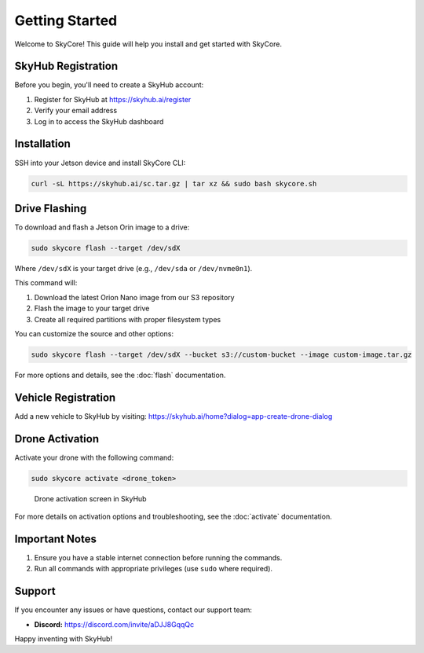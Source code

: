 Getting Started
==============

Welcome to SkyCore! This guide will help you install and get started with SkyCore.

SkyHub Registration
------------------

Before you begin, you'll need to create a SkyHub account:

1. Register for SkyHub at `https://skyhub.ai/register <https://skyhub.ai/register>`_
2. Verify your email address
3. Log in to access the SkyHub dashboard

Installation
-----------

SSH into your Jetson device and install SkyCore CLI:

.. code-block:: bash

   curl -sL https://skyhub.ai/sc.tar.gz | tar xz && sudo bash skycore.sh

Drive Flashing
-------------

To download and flash a Jetson Orin image to a drive:

.. code-block:: bash

   sudo skycore flash --target /dev/sdX

Where ``/dev/sdX`` is your target drive (e.g., ``/dev/sda`` or ``/dev/nvme0n1``).

This command will:

1. Download the latest Orion Nano image from our S3 repository
2. Flash the image to your target drive
3. Create all required partitions with proper filesystem types

You can customize the source and other options:

.. code-block:: bash

   sudo skycore flash --target /dev/sdX --bucket s3://custom-bucket --image custom-image.tar.gz

For more options and details, see the :doc:`flash` documentation.

Vehicle Registration
------------------

Add a new vehicle to SkyHub by visiting:
https://skyhub.ai/home?dialog=app-create-drone-dialog

Drone Activation
--------------

Activate your drone with the following command:

.. code-block:: bash

   sudo skycore activate <drone_token>

.. figure:: https://idrobots.com/wp-content/uploads/2024/12/image-1-1024x653.png
   :alt: Drone activation screen
   :width: 100%

   Drone activation screen in SkyHub

For more details on activation options and troubleshooting, see the :doc:`activate` documentation.

Important Notes
-------------

1. Ensure you have a stable internet connection before running the commands.
2. Run all commands with appropriate privileges (use ``sudo`` where required).

Support
-------

If you encounter any issues or have questions, contact our support team:

* **Discord:** https://discord.com/invite/aDJJ8GqqQc

Happy inventing with SkyHub! 